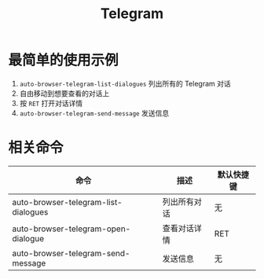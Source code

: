 #+TITLE: Telegram

* 最简单的使用示例
1. =auto-browser-telegram-list-dialogues= 列出所有的 Telegram 对话
2. 自由移动到想要查看的对话上
3. 按 =RET= 打开对话详情
4. =auto-browser-telegram-send-message= 发送信息

* 相关命令
| 命令                                 | 描述        | 默认快捷键 |
|--------------------------------------+-------------+-----------|
| auto-browser-telegram-list-dialogues | 列出所有对话 | 无        |
| auto-browser-telegram-open-dialogue  | 查看对话详情 | RET       |
| auto-browser-telegram-send-message   | 发送信息     | 无         |
